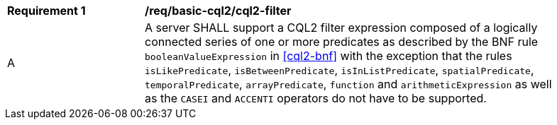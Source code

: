 [[req_basic-cql2_cql2-filter]]
[width="90%",cols="2,6a"]
|===
^|*Requirement {counter:req-id}* |*/req/basic-cql2/cql2-filter* 
^|A |A server SHALL support a CQL2 filter expression composed of a logically connected series of one or more predicates as described by the BNF rule `booleanValueExpression` in <<cql2-bnf>> with the exception that the rules `isLikePredicate`, `isBetweenPredicate`, `isInListPredicate`, `spatialPredicate`, `temporalPredicate`, `arrayPredicate`, `function` and `arithmeticExpression` as well as the `CASEI` and `ACCENTI` operators do not have to be supported.
|===

